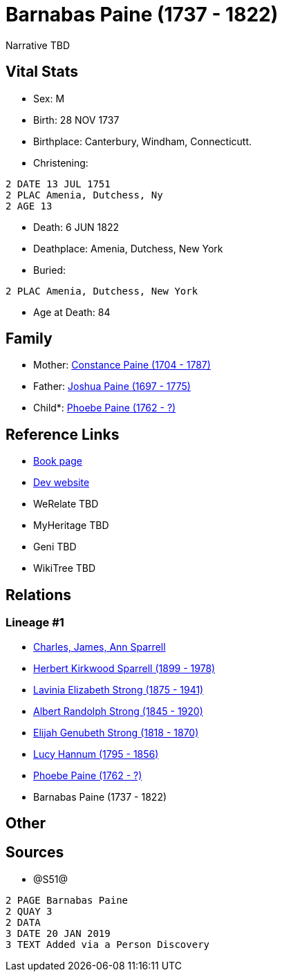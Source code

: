 = Barnabas Paine (1737 - 1822)

Narrative TBD


== Vital Stats


* Sex: M
* Birth: 28 NOV 1737
* Birthplace: Canterbury, Windham, Connecticutt.
* Christening: 
----
2 DATE 13 JUL 1751
2 PLAC Amenia, Dutchess, Ny
2 AGE 13
----

* Death: 6 JUN 1822
* Deathplace: Amenia, Dutchess, New York
* Buried: 
----
2 PLAC Amenia, Dutchess, New York
----

* Age at Death: 84


== Family
* Mother: https://github.com/sparrell/cfs_ancestors/blob/main/Vol_02_Ships/V2_C5_Ancestors/gen8/gen8.PMPPMMPM.Constance_Paine[Constance Paine (1704 - 1787)]


* Father: https://github.com/sparrell/cfs_ancestors/blob/main/Vol_02_Ships/V2_C5_Ancestors/gen8/gen8.PMPPMMPP.Joshua_Paine[Joshua Paine (1697 - 1775)]

* Child*: https://github.com/sparrell/cfs_ancestors/blob/main/Vol_02_Ships/V2_C5_Ancestors/gen6/gen6.PMPPMM.Phoebe_Paine[Phoebe Paine (1762 - ?)]



== Reference Links
* https://github.com/sparrell/cfs_ancestors/blob/main/Vol_02_Ships/V2_C5_Ancestors/gen7/gen7.PMPPMMP.Barnabas_Paine[Book page]
* https://cfsjksas.gigalixirapp.com/person?p=p1256[Dev website]
* WeRelate TBD
* MyHeritage TBD
* Geni TBD
* WikiTree TBD

== Relations
=== Lineage #1
* https://github.com/spoarrell/cfs_ancestors/tree/main/Vol_02_Ships/V2_C1_Principals/0_intro_principals.adoc[Charles, James, Ann Sparrell]
* https://github.com/sparrell/cfs_ancestors/blob/main/Vol_02_Ships/V2_C5_Ancestors/gen1/gen1.P.Herbert_Kirkwood_Sparrell[Herbert Kirkwood Sparrell (1899 - 1978)]

* https://github.com/sparrell/cfs_ancestors/blob/main/Vol_02_Ships/V2_C5_Ancestors/gen2/gen2.PM.Lavinia_Elizabeth_Strong[Lavinia Elizabeth Strong (1875 - 1941)]

* https://github.com/sparrell/cfs_ancestors/blob/main/Vol_02_Ships/V2_C5_Ancestors/gen3/gen3.PMP.Albert_Randolph_Strong[Albert Randolph Strong (1845 - 1920)]

* https://github.com/sparrell/cfs_ancestors/blob/main/Vol_02_Ships/V2_C5_Ancestors/gen4/gen4.PMPP.Elijah_Genubeth_Strong[Elijah Genubeth Strong (1818 - 1870)]

* https://github.com/sparrell/cfs_ancestors/blob/main/Vol_02_Ships/V2_C5_Ancestors/gen5/gen5.PMPPM.Lucy_Hannum[Lucy Hannum (1795 - 1856)]

* https://github.com/sparrell/cfs_ancestors/blob/main/Vol_02_Ships/V2_C5_Ancestors/gen6/gen6.PMPPMM.Phoebe_Paine[Phoebe Paine (1762 - ?)]

* Barnabas Paine (1737 - 1822)


== Other

== Sources
* @S51@
----
2 PAGE Barnabas Paine
2 QUAY 3
2 DATA
3 DATE 20 JAN 2019
3 TEXT Added via a Person Discovery
----

